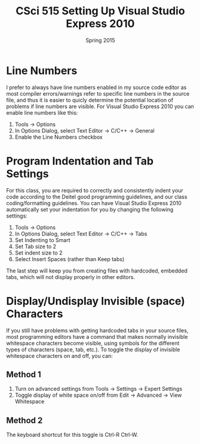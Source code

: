 #+TITLE:     CSci 515 Setting Up Visual Studio Express 2010
#+Author:    
#+Date:      Spring 2015
#+DESCRIPTION: Setting Up Visual Studio Express 2010
#+OPTIONS:   H:4 num:t toc:nil
#+OPTIONS:   TeX:t LaTeX:t skip:nil d:nil todo:nil pri:nil tags:not-in-toc
#+LATEX_HEADER: \usepackage{array}
#+LATEX_HEADER: \usepackage{color}

* Line Numbers

I prefer to always have line numbers enabled in my source code editor
as most compiler errors/warnings refer to specific line numbers in the
source file, and thus it is easier to quicly determine the potential
location of problems if line numbers are visible.  For Visual Studio
Express 2010 you can enable line numbers like this:

1. Tools $\rightarrow$ Options
2. In Options Dialog, select Text Editor $\rightarrow$ C/C++ $\rightarrow$ General
3. Enable the Line Numbers checkbox

* Program Indentation and Tab Settings
For this class, you are required to correctly and consistently indent your code according to the
Deitel good programming guidelines, and our class coding/formatting guidelines.  You can have
Visual Studio Express 2010 automatically set your indentation for you by changing the following
settings:

1. Tools $\rightarrow$ Options
2. In Options Dialog, select Text Editor $\rightarrow$ C/C++ $\rightarrow$ Tabs
3. Set Indenting to Smart
4. Set Tab size to 2
5. Set indent size to 2
6. Select Insert Spaces (rather than Keep tabs)

The last step will keep you from creating files with hardcoded,
embedded tabs, which will not display properly in other editors.

* Display/Undisplay Invisible (space) Characters
If you still have problems with getting hardcoded tabs in your source
files, most programming editors have a command that makes normally
invisible whitespace characters become visible, using symbols for the
different types of characters (space, tab, etc.).  To toggle the
display of invisible whitespace characters on and off, you can:

** Method 1
1. Turn on advanced settings from Tools $\rightarrow$ Settings $\rightarrow$ Expert Settings
2. Toggle display of white space on/off from Edit $\rightarrow$ Advanced $\rightarrow$ View Whitespace

** Method 2
The keyboard shortcut for this toggle is Ctrl-R Ctrl-W.

